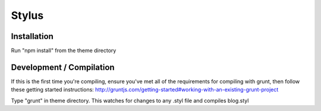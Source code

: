 .. This Source Code Form is subject to the terms of the Mozilla Public
.. License, v. 2.0. If a copy of the MPL was not distributed with this
.. file, You can obtain one at http://mozilla.org/MPL/2.0/.

.. _stylus:

===============
Stylus
===============

Installation
-------------

Run "npm install" from the theme directory

Development / Compilation
-------------

If this is the first time you're compiling, ensure you've met all of the requirements for
compiling with grunt, then follow these getting started instructions:
http://gruntjs.com/getting-started#working-with-an-existing-grunt-project

Type "grunt" in theme directory. This watches for changes to any .styl file and compiles blog.styl